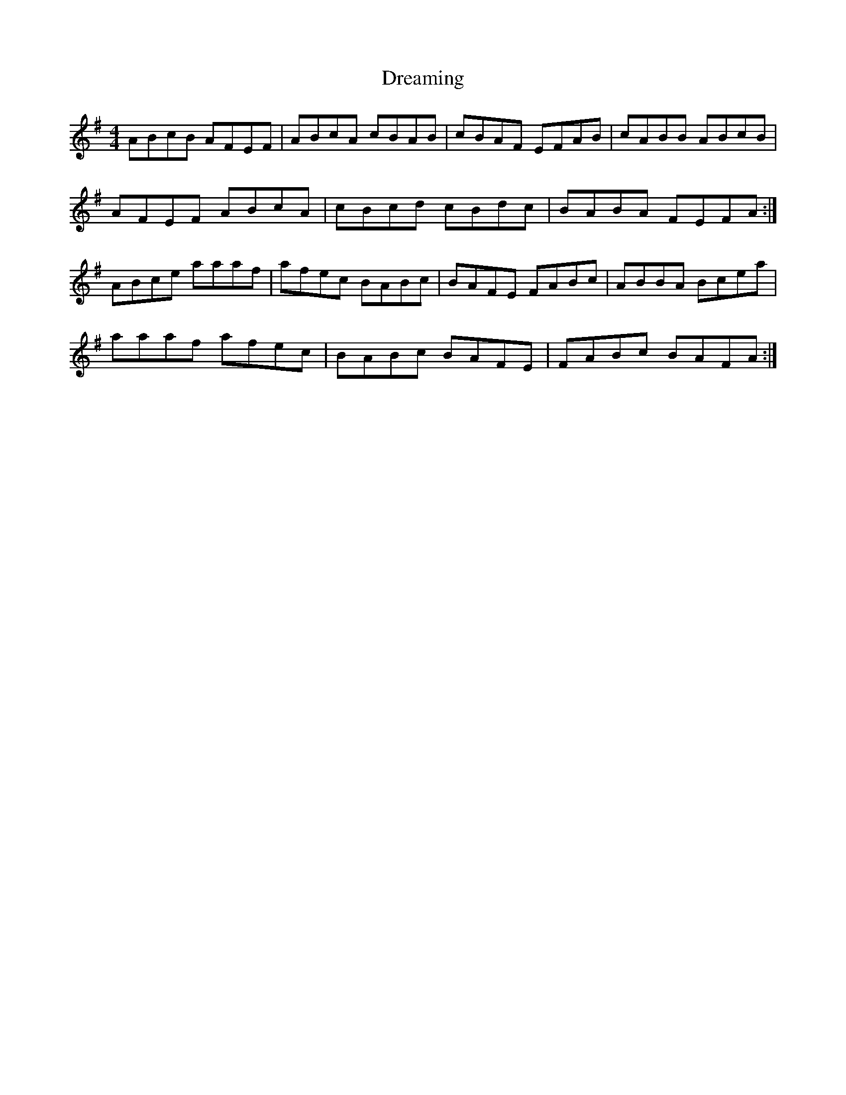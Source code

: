 X: 10833
T: Dreaming
R: hornpipe
M: 4/4
K: Adorian
ABcB AFEF|ABcA cBAB|cBAF EFAB|cABB ABcB|
AFEF ABcA|cBcd cBdc|BABA FEFA:|
ABce aaaf|afec BABc|BAFE FABc|ABBA Bcea|
aaaf afec|BABc BAFE|FABc BAFA:|

